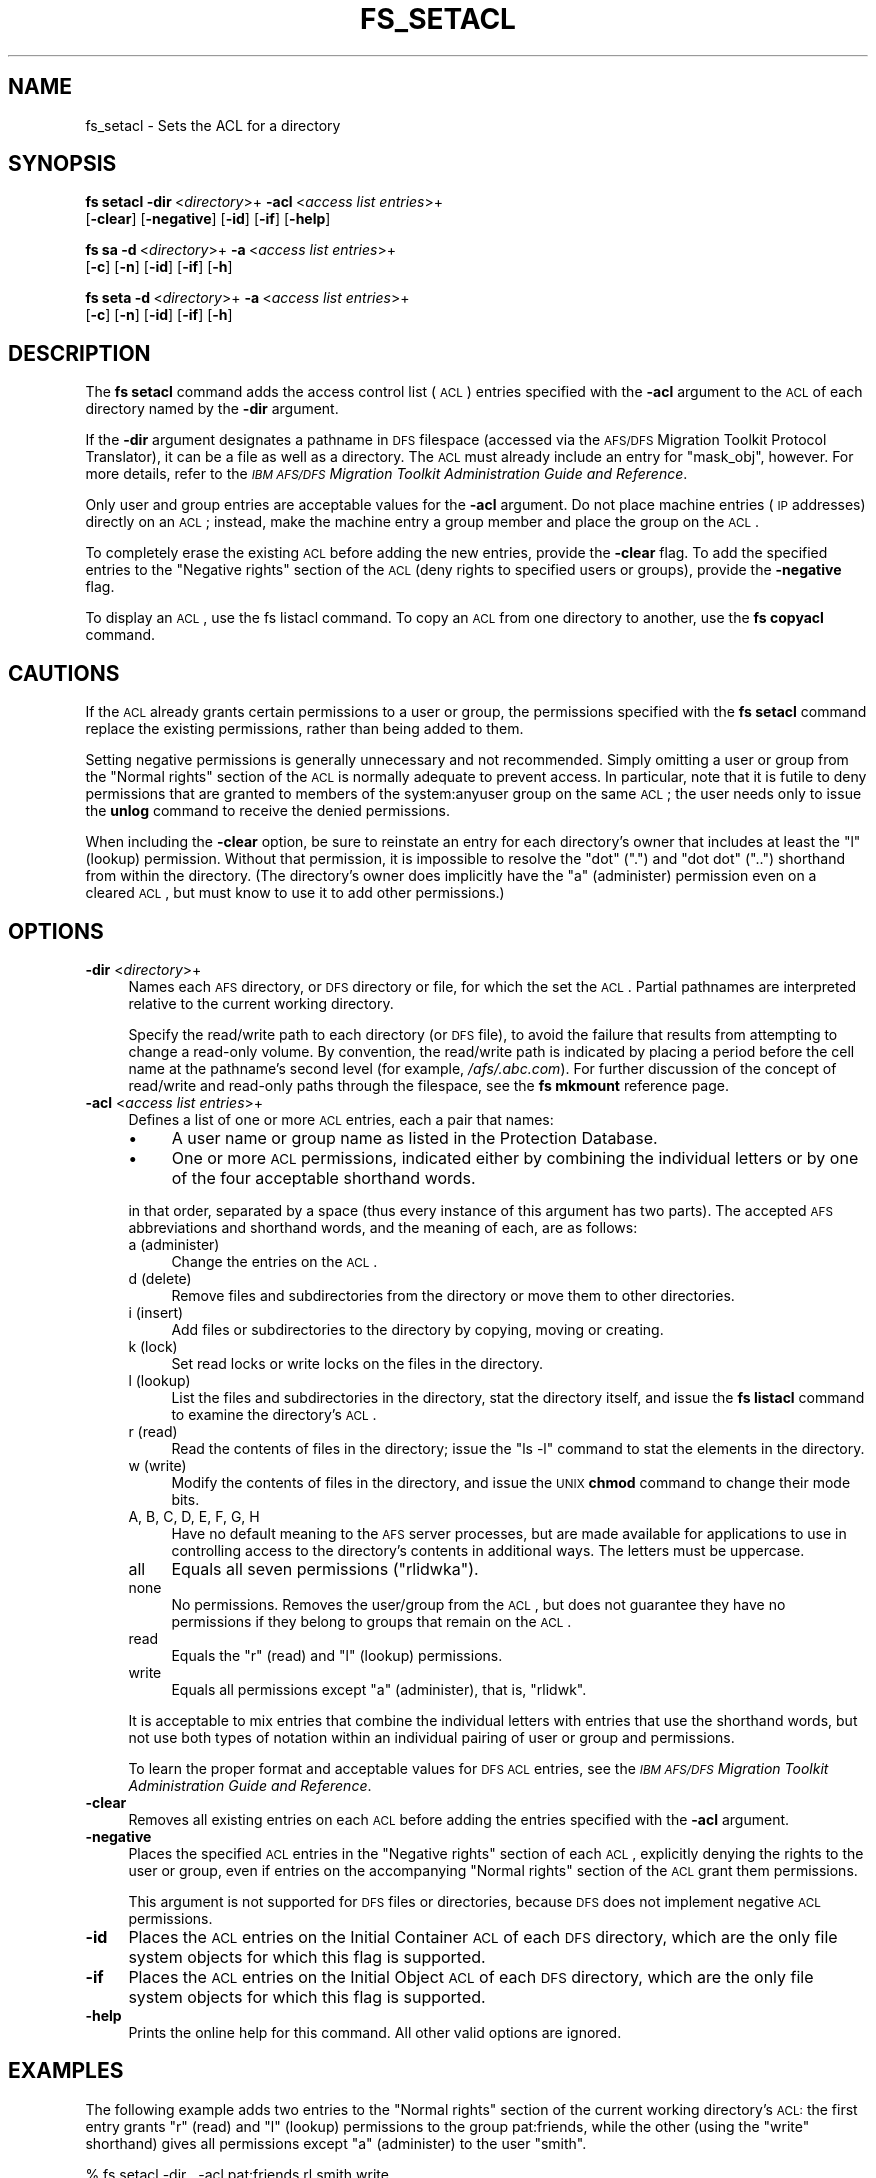 .\" Automatically generated by Pod::Man 2.16 (Pod::Simple 3.05)
.\"
.\" Standard preamble:
.\" ========================================================================
.de Sh \" Subsection heading
.br
.if t .Sp
.ne 5
.PP
\fB\\$1\fR
.PP
..
.de Sp \" Vertical space (when we can't use .PP)
.if t .sp .5v
.if n .sp
..
.de Vb \" Begin verbatim text
.ft CW
.nf
.ne \\$1
..
.de Ve \" End verbatim text
.ft R
.fi
..
.\" Set up some character translations and predefined strings.  \*(-- will
.\" give an unbreakable dash, \*(PI will give pi, \*(L" will give a left
.\" double quote, and \*(R" will give a right double quote.  \*(C+ will
.\" give a nicer C++.  Capital omega is used to do unbreakable dashes and
.\" therefore won't be available.  \*(C` and \*(C' expand to `' in nroff,
.\" nothing in troff, for use with C<>.
.tr \(*W-
.ds C+ C\v'-.1v'\h'-1p'\s-2+\h'-1p'+\s0\v'.1v'\h'-1p'
.ie n \{\
.    ds -- \(*W-
.    ds PI pi
.    if (\n(.H=4u)&(1m=24u) .ds -- \(*W\h'-12u'\(*W\h'-12u'-\" diablo 10 pitch
.    if (\n(.H=4u)&(1m=20u) .ds -- \(*W\h'-12u'\(*W\h'-8u'-\"  diablo 12 pitch
.    ds L" ""
.    ds R" ""
.    ds C` ""
.    ds C' ""
'br\}
.el\{\
.    ds -- \|\(em\|
.    ds PI \(*p
.    ds L" ``
.    ds R" ''
'br\}
.\"
.\" Escape single quotes in literal strings from groff's Unicode transform.
.ie \n(.g .ds Aq \(aq
.el       .ds Aq '
.\"
.\" If the F register is turned on, we'll generate index entries on stderr for
.\" titles (.TH), headers (.SH), subsections (.Sh), items (.Ip), and index
.\" entries marked with X<> in POD.  Of course, you'll have to process the
.\" output yourself in some meaningful fashion.
.ie \nF \{\
.    de IX
.    tm Index:\\$1\t\\n%\t"\\$2"
..
.    nr % 0
.    rr F
.\}
.el \{\
.    de IX
..
.\}
.\"
.\" Accent mark definitions (@(#)ms.acc 1.5 88/02/08 SMI; from UCB 4.2).
.\" Fear.  Run.  Save yourself.  No user-serviceable parts.
.    \" fudge factors for nroff and troff
.if n \{\
.    ds #H 0
.    ds #V .8m
.    ds #F .3m
.    ds #[ \f1
.    ds #] \fP
.\}
.if t \{\
.    ds #H ((1u-(\\\\n(.fu%2u))*.13m)
.    ds #V .6m
.    ds #F 0
.    ds #[ \&
.    ds #] \&
.\}
.    \" simple accents for nroff and troff
.if n \{\
.    ds ' \&
.    ds ` \&
.    ds ^ \&
.    ds , \&
.    ds ~ ~
.    ds /
.\}
.if t \{\
.    ds ' \\k:\h'-(\\n(.wu*8/10-\*(#H)'\'\h"|\\n:u"
.    ds ` \\k:\h'-(\\n(.wu*8/10-\*(#H)'\`\h'|\\n:u'
.    ds ^ \\k:\h'-(\\n(.wu*10/11-\*(#H)'^\h'|\\n:u'
.    ds , \\k:\h'-(\\n(.wu*8/10)',\h'|\\n:u'
.    ds ~ \\k:\h'-(\\n(.wu-\*(#H-.1m)'~\h'|\\n:u'
.    ds / \\k:\h'-(\\n(.wu*8/10-\*(#H)'\z\(sl\h'|\\n:u'
.\}
.    \" troff and (daisy-wheel) nroff accents
.ds : \\k:\h'-(\\n(.wu*8/10-\*(#H+.1m+\*(#F)'\v'-\*(#V'\z.\h'.2m+\*(#F'.\h'|\\n:u'\v'\*(#V'
.ds 8 \h'\*(#H'\(*b\h'-\*(#H'
.ds o \\k:\h'-(\\n(.wu+\w'\(de'u-\*(#H)/2u'\v'-.3n'\*(#[\z\(de\v'.3n'\h'|\\n:u'\*(#]
.ds d- \h'\*(#H'\(pd\h'-\w'~'u'\v'-.25m'\f2\(hy\fP\v'.25m'\h'-\*(#H'
.ds D- D\\k:\h'-\w'D'u'\v'-.11m'\z\(hy\v'.11m'\h'|\\n:u'
.ds th \*(#[\v'.3m'\s+1I\s-1\v'-.3m'\h'-(\w'I'u*2/3)'\s-1o\s+1\*(#]
.ds Th \*(#[\s+2I\s-2\h'-\w'I'u*3/5'\v'-.3m'o\v'.3m'\*(#]
.ds ae a\h'-(\w'a'u*4/10)'e
.ds Ae A\h'-(\w'A'u*4/10)'E
.    \" corrections for vroff
.if v .ds ~ \\k:\h'-(\\n(.wu*9/10-\*(#H)'\s-2\u~\d\s+2\h'|\\n:u'
.if v .ds ^ \\k:\h'-(\\n(.wu*10/11-\*(#H)'\v'-.4m'^\v'.4m'\h'|\\n:u'
.    \" for low resolution devices (crt and lpr)
.if \n(.H>23 .if \n(.V>19 \
\{\
.    ds : e
.    ds 8 ss
.    ds o a
.    ds d- d\h'-1'\(ga
.    ds D- D\h'-1'\(hy
.    ds th \o'bp'
.    ds Th \o'LP'
.    ds ae ae
.    ds Ae AE
.\}
.rm #[ #] #H #V #F C
.\" ========================================================================
.\"
.IX Title "FS_SETACL 1"
.TH FS_SETACL 1 "2010-12-17" "OpenAFS" "AFS Command Reference"
.\" For nroff, turn off justification.  Always turn off hyphenation; it makes
.\" way too many mistakes in technical documents.
.if n .ad l
.nh
.SH "NAME"
fs_setacl \- Sets the ACL for a directory
.SH "SYNOPSIS"
.IX Header "SYNOPSIS"
\&\fBfs setacl\fR \fB\-dir\fR\ <\fIdirectory\fR>+ \fB\-acl\fR\ <\fIaccess\ list\ entries\fR>+
    [\fB\-clear\fR] [\fB\-negative\fR] [\fB\-id\fR] [\fB\-if\fR] [\fB\-help\fR]
.PP
\&\fBfs sa\fR \fB\-d\fR\ <\fIdirectory\fR>+ \fB\-a\fR\ <\fIaccess\ list\ entries\fR>+
    [\fB\-c\fR] [\fB\-n\fR] [\fB\-id\fR] [\fB\-if\fR] [\fB\-h\fR]
.PP
\&\fBfs seta\fR \fB\-d\fR\ <\fIdirectory\fR>+ \fB\-a\fR\ <\fIaccess\ list\ entries\fR>+
    [\fB\-c\fR] [\fB\-n\fR] [\fB\-id\fR] [\fB\-if\fR] [\fB\-h\fR]
.SH "DESCRIPTION"
.IX Header "DESCRIPTION"
The \fBfs setacl\fR command adds the access control list (\s-1ACL\s0) entries
specified with the \fB\-acl\fR argument to the \s-1ACL\s0 of each directory named by
the \fB\-dir\fR argument.
.PP
If the \fB\-dir\fR argument designates a pathname in \s-1DFS\s0 filespace (accessed
via the \s-1AFS/DFS\s0 Migration Toolkit Protocol Translator), it can be a file
as well as a directory. The \s-1ACL\s0 must already include an entry for
\&\f(CW\*(C`mask_obj\*(C'\fR, however. For more details, refer to the \fI\s-1IBM\s0 \s-1AFS/DFS\s0
Migration Toolkit Administration Guide and Reference\fR.
.PP
Only user and group entries are acceptable values for the \fB\-acl\fR
argument. Do not place machine entries (\s-1IP\s0 addresses) directly on an \s-1ACL\s0;
instead, make the machine entry a group member and place the group on the
\&\s-1ACL\s0.
.PP
To completely erase the existing \s-1ACL\s0 before adding the new entries,
provide the \fB\-clear\fR flag. To add the specified entries to the \f(CW\*(C`Negative
rights\*(C'\fR section of the \s-1ACL\s0 (deny rights to specified users or groups),
provide the \fB\-negative\fR flag.
.PP
To display an \s-1ACL\s0, use the fs listacl command. To copy an \s-1ACL\s0 from one
directory to another, use the \fBfs copyacl\fR command.
.SH "CAUTIONS"
.IX Header "CAUTIONS"
If the \s-1ACL\s0 already grants certain permissions to a user or group, the
permissions specified with the \fBfs setacl\fR command replace the existing
permissions, rather than being added to them.
.PP
Setting negative permissions is generally unnecessary and not
recommended. Simply omitting a user or group from the \f(CW\*(C`Normal rights\*(C'\fR
section of the \s-1ACL\s0 is normally adequate to prevent access. In particular,
note that it is futile to deny permissions that are granted to members of
the system:anyuser group on the same \s-1ACL\s0; the user needs only to issue the
\&\fBunlog\fR command to receive the denied permissions.
.PP
When including the \fB\-clear\fR option, be sure to reinstate an entry for
each directory's owner that includes at least the \f(CW\*(C`l\*(C'\fR (lookup)
permission. Without that permission, it is impossible to resolve the \*(L"dot\*(R"
(\f(CW\*(C`.\*(C'\fR) and \*(L"dot dot\*(R" (\f(CW\*(C`..\*(C'\fR) shorthand from within the directory. (The
directory's owner does implicitly have the \f(CW\*(C`a\*(C'\fR (administer) permission
even on a cleared \s-1ACL\s0, but must know to use it to add other permissions.)
.SH "OPTIONS"
.IX Header "OPTIONS"
.IP "\fB\-dir\fR <\fIdirectory\fR>+" 4
.IX Item "-dir <directory>+"
Names each \s-1AFS\s0 directory, or \s-1DFS\s0 directory or file, for which the set the
\&\s-1ACL\s0. Partial pathnames are interpreted relative to the current working
directory.
.Sp
Specify the read/write path to each directory (or \s-1DFS\s0 file), to avoid the
failure that results from attempting to change a read-only volume. By
convention, the read/write path is indicated by placing a period before
the cell name at the pathname's second level (for example,
\&\fI/afs/.abc.com\fR). For further discussion of the concept of read/write and
read-only paths through the filespace, see the \fBfs mkmount\fR reference
page.
.IP "\fB\-acl\fR <\fIaccess list entries\fR>+" 4
.IX Item "-acl <access list entries>+"
Defines a list of one or more \s-1ACL\s0 entries, each a pair that names:
.RS 4
.IP "\(bu" 4
A user name or group name as listed in the Protection Database.
.IP "\(bu" 4
One or more \s-1ACL\s0 permissions, indicated either by combining the individual
letters or by one of the four acceptable shorthand words.
.RE
.RS 4
.Sp
in that order, separated by a space (thus every instance of this argument
has two parts). The accepted \s-1AFS\s0 abbreviations and shorthand words, and
the meaning of each, are as follows:
.IP "a (administer)" 4
.IX Item "a (administer)"
Change the entries on the \s-1ACL\s0.
.IP "d (delete)" 4
.IX Item "d (delete)"
Remove files and subdirectories from the directory or move them to other
directories.
.IP "i (insert)" 4
.IX Item "i (insert)"
Add files or subdirectories to the directory by copying, moving or
creating.
.IP "k (lock)" 4
.IX Item "k (lock)"
Set read locks or write locks on the files in the directory.
.IP "l (lookup)" 4
.IX Item "l (lookup)"
List the files and subdirectories in the directory, stat the directory
itself, and issue the \fBfs listacl\fR command to examine the directory's
\&\s-1ACL\s0.
.IP "r (read)" 4
.IX Item "r (read)"
Read the contents of files in the directory; issue the \f(CW\*(C`ls \-l\*(C'\fR command to
stat the elements in the directory.
.IP "w (write)" 4
.IX Item "w (write)"
Modify the contents of files in the directory, and issue the \s-1UNIX\s0 \fBchmod\fR
command to change their mode bits.
.IP "A, B, C, D, E, F, G, H" 4
.IX Item "A, B, C, D, E, F, G, H"
Have no default meaning to the \s-1AFS\s0 server processes, but are made
available for applications to use in controlling access to the directory's
contents in additional ways. The letters must be uppercase.
.IP "all" 4
.IX Item "all"
Equals all seven permissions (\f(CW\*(C`rlidwka\*(C'\fR).
.IP "none" 4
.IX Item "none"
No permissions. Removes the user/group from the \s-1ACL\s0, but does not
guarantee they have no permissions if they belong to groups that remain on
the \s-1ACL\s0.
.IP "read" 4
.IX Item "read"
Equals the \f(CW\*(C`r\*(C'\fR (read) and \f(CW\*(C`l\*(C'\fR (lookup) permissions.
.IP "write" 4
.IX Item "write"
Equals all permissions except \f(CW\*(C`a\*(C'\fR (administer), that is, \f(CW\*(C`rlidwk\*(C'\fR.
.RE
.RS 4
.Sp
It is acceptable to mix entries that combine the individual letters with
entries that use the shorthand words, but not use both types of notation
within an individual pairing of user or group and permissions.
.Sp
To learn the proper format and acceptable values for \s-1DFS\s0 \s-1ACL\s0 entries, see
the \fI\s-1IBM\s0 \s-1AFS/DFS\s0 Migration Toolkit Administration Guide and Reference\fR.
.RE
.IP "\fB\-clear\fR" 4
.IX Item "-clear"
Removes all existing entries on each \s-1ACL\s0 before adding the entries
specified with the \fB\-acl\fR argument.
.IP "\fB\-negative\fR" 4
.IX Item "-negative"
Places the specified \s-1ACL\s0 entries in the \f(CW\*(C`Negative rights\*(C'\fR section of each
\&\s-1ACL\s0, explicitly denying the rights to the user or group, even if entries
on the accompanying \f(CW\*(C`Normal rights\*(C'\fR section of the \s-1ACL\s0 grant them
permissions.
.Sp
This argument is not supported for \s-1DFS\s0 files or directories, because \s-1DFS\s0
does not implement negative \s-1ACL\s0 permissions.
.IP "\fB\-id\fR" 4
.IX Item "-id"
Places the \s-1ACL\s0 entries on the Initial Container \s-1ACL\s0 of each \s-1DFS\s0 directory,
which are the only file system objects for which this flag is supported.
.IP "\fB\-if\fR" 4
.IX Item "-if"
Places the \s-1ACL\s0 entries on the Initial Object \s-1ACL\s0 of each \s-1DFS\s0 directory,
which are the only file system objects for which this flag is supported.
.IP "\fB\-help\fR" 4
.IX Item "-help"
Prints the online help for this command. All other valid options are
ignored.
.SH "EXAMPLES"
.IX Header "EXAMPLES"
The following example adds two entries to the \f(CW\*(C`Normal rights\*(C'\fR section of
the current working directory's \s-1ACL:\s0 the first entry grants \f(CW\*(C`r\*(C'\fR (read)
and \f(CW\*(C`l\*(C'\fR (lookup) permissions to the group pat:friends, while the other
(using the \f(CW\*(C`write\*(C'\fR shorthand) gives all permissions except \f(CW\*(C`a\*(C'\fR
(administer) to the user \f(CW\*(C`smith\*(C'\fR.
.PP
.Vb 1
\&   % fs setacl \-dir . \-acl pat:friends rl smith write
\&
\&   % fs listacl \-path .
\&   Access list for . is
\&   Normal rights:
\&      pat:friends rl
\&      smith rlidwk
.Ve
.PP
The following example includes the \fB\-clear\fR flag, which removes the
existing permissions (as displayed with the \fBfs listacl\fR command) from
the current working directory's \fIreports\fR subdirectory and replaces them
with a new set.
.PP
.Vb 9
\&   % fs listacl \-dir reports
\&   Access list for reports is
\&   Normal rights:
\&      system:authuser rl
\&      pat:friends rlid
\&      smith rlidwk
\&      pat rlidwka
\&   Negative rights:
\&      terry rl
\&
\&   % fs setacl \-clear \-dir reports \-acl pat all smith write system:anyuser rl
\&
\&   % fs listacl \-dir reports
\&   Access list for reports is
\&   Normal rights:
\&      system:anyuser rl
\&      smith rlidwk
\&      pat rlidwka
.Ve
.PP
The following example use the \fB\-dir\fR and \fB\-acl\fR switches because it sets
the \s-1ACL\s0 for more than one directory (both the current working directory
and its \fIpublic\fR subdirectory).
.PP
.Vb 1
\&   % fs setacl \-dir . public \-acl pat:friends rli
\&
\&   % fs listacl \-path . public
\&   Access list for . is
\&   Normal rights:
\&      pat rlidwka
\&      pat:friends rli
\&   Access list for public is
\&   Normal rights:
\&      pat rlidwka
\&      pat:friends rli
.Ve
.SH "PRIVILEGE REQUIRED"
.IX Header "PRIVILEGE REQUIRED"
The issuer must have the \f(CW\*(C`a\*(C'\fR (administer) permission on the directory's
\&\s-1ACL\s0, a member of the system:administrators group, or, as a special case,
must be the \s-1UID\s0 owner of the top-level directory of the volume containing
this directory.  The last provision allows the \s-1UID\s0 owner of a volume to
repair accidental \s-1ACL\s0 errors without requiring intervention by a member of
system:administrators.
.PP
Earlier versions of OpenAFS also extended implicit administer permission
to the owner of any directory.  In current versions of OpenAFS, only the
owner of the top-level directory of the volume has this special
permission.
.SH "SEE ALSO"
.IX Header "SEE ALSO"
\&\fIfs_copyacl\fR\|(1),
\&\fIfs_listacl\fR\|(1),
\&\fIfs_mkmount\fR\|(1)
.PP
\&\fI\s-1IBM\s0 \s-1AFS/DFS\s0 Migration Toolkit Administration Guide and Reference\fR
.SH "COPYRIGHT"
.IX Header "COPYRIGHT"
\&\s-1IBM\s0 Corporation 2000. <http://www.ibm.com/> All Rights Reserved.
.PP
This documentation is covered by the \s-1IBM\s0 Public License Version 1.0.  It was
converted from \s-1HTML\s0 to \s-1POD\s0 by software written by Chas Williams and Russ
Allbery, based on work by Alf Wachsmann and Elizabeth Cassell.
